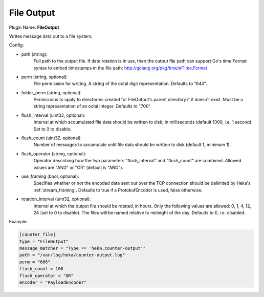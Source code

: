 .. _config_file_output:

File Output
===========

Plugin Name: **FileOutput**

Writes message data out to a file system.

Config:

- path (string):
    Full path to the output file. If date rotation is in use, then the output
    file path can support Go's time.Format syntax to embed timestamps in the
    file path: http://golang.org/pkg/time/#Time.Format
- perm (string, optional):
    File permission for writing. A string of the octal digit representation.
    Defaults to "644".
- folder_perm (string, optional):
    Permissions to apply to directories created for FileOutput's parent
    directory if it doesn't exist.  Must be a string representation of an
    octal integer. Defaults to "700".
- flush_interval (uint32, optional):
    Interval at which accumulated file data should be written to disk, in
    milliseconds (default 1000, i.e. 1 second). Set to 0 to disable.
- flush_count (uint32, optional):
    Number of messages to accumulate until file data should be written to disk
    (default 1, minimum 1).
- flush_operator (string, optional):
    Operator describing how the two parameters "flush_interval" and
    "flush_count" are combined. Allowed values are "AND" or "OR" (default is
    "AND").

.. versionadded:: 0.6

- use_framing (bool, optional):
    Specifies whether or not the encoded data sent out over the TCP connection
    should be delimited by Heka's :ref:`stream_framing`. Defaults to true if a
    ProtobufEncoder is used, false otherwise.

.. versionadded:: 0.9

- rotation_interval (uint32, optional):
    Interval at which the output file should be rotated, in hours. Only the
    following values are allowed: 0, 1, 4, 12, 24 (set to 0 to disable). The
    files will be named relative to midnight of the day. Defaults to 0, i.e.
    disabled.

Example:

.. code-block:: ini

    [counter_file]
    type = "FileOutput"
    message_matcher = "Type == 'heka.counter-output'"
    path = "/var/log/heka/counter-output.log"
    perm = "666"
    flush_count = 100
    flush_operator = "OR"
    encoder = "PayloadEncoder"
